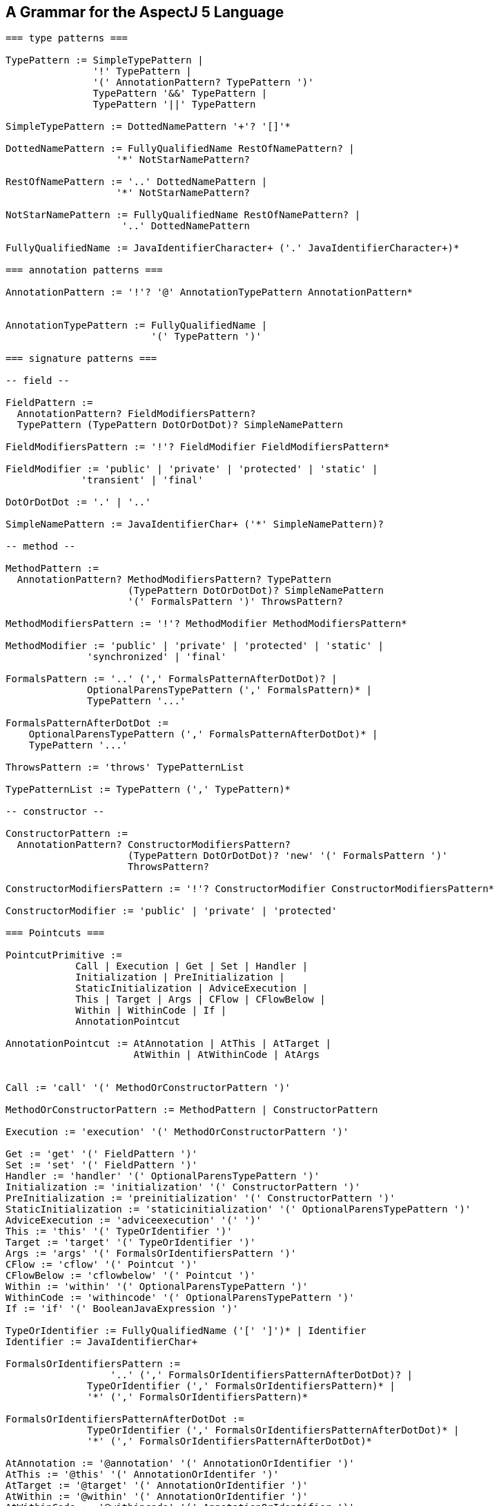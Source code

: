 [[grammar]]
== A Grammar for the AspectJ 5 Language

[source, text]
....
=== type patterns ===

TypePattern := SimpleTypePattern |
               '!' TypePattern |
               '(' AnnotationPattern? TypePattern ')'
               TypePattern '&&' TypePattern |
               TypePattern '||' TypePattern

SimpleTypePattern := DottedNamePattern '+'? '[]'*

DottedNamePattern := FullyQualifiedName RestOfNamePattern? |
                   '*' NotStarNamePattern?

RestOfNamePattern := '..' DottedNamePattern |
                   '*' NotStarNamePattern?

NotStarNamePattern := FullyQualifiedName RestOfNamePattern? |
                    '..' DottedNamePattern

FullyQualifiedName := JavaIdentifierCharacter+ ('.' JavaIdentifierCharacter+)*

=== annotation patterns ===

AnnotationPattern := '!'? '@' AnnotationTypePattern AnnotationPattern*


AnnotationTypePattern := FullyQualifiedName |
                         '(' TypePattern ')'

=== signature patterns ===

-- field --

FieldPattern :=
  AnnotationPattern? FieldModifiersPattern?
  TypePattern (TypePattern DotOrDotDot)? SimpleNamePattern

FieldModifiersPattern := '!'? FieldModifier FieldModifiersPattern*

FieldModifier := 'public' | 'private' | 'protected' | 'static' |
             'transient' | 'final'

DotOrDotDot := '.' | '..'

SimpleNamePattern := JavaIdentifierChar+ ('*' SimpleNamePattern)?

-- method --

MethodPattern :=
  AnnotationPattern? MethodModifiersPattern? TypePattern
                     (TypePattern DotOrDotDot)? SimpleNamePattern
                     '(' FormalsPattern ')' ThrowsPattern?

MethodModifiersPattern := '!'? MethodModifier MethodModifiersPattern*

MethodModifier := 'public' | 'private' | 'protected' | 'static' |
              'synchronized' | 'final'

FormalsPattern := '..' (',' FormalsPatternAfterDotDot)? |
              OptionalParensTypePattern (',' FormalsPattern)* |
              TypePattern '...'

FormalsPatternAfterDotDot :=
    OptionalParensTypePattern (',' FormalsPatternAfterDotDot)* |
    TypePattern '...'

ThrowsPattern := 'throws' TypePatternList

TypePatternList := TypePattern (',' TypePattern)*

-- constructor --

ConstructorPattern :=
  AnnotationPattern? ConstructorModifiersPattern?
                     (TypePattern DotOrDotDot)? 'new' '(' FormalsPattern ')'
                     ThrowsPattern?

ConstructorModifiersPattern := '!'? ConstructorModifier ConstructorModifiersPattern*

ConstructorModifier := 'public' | 'private' | 'protected'

=== Pointcuts ===

PointcutPrimitive :=
            Call | Execution | Get | Set | Handler |
            Initialization | PreInitialization |
            StaticInitialization | AdviceExecution |
            This | Target | Args | CFlow | CFlowBelow |
            Within | WithinCode | If |
            AnnotationPointcut

AnnotationPointcut := AtAnnotation | AtThis | AtTarget |
                      AtWithin | AtWithinCode | AtArgs


Call := 'call' '(' MethodOrConstructorPattern ')'

MethodOrConstructorPattern := MethodPattern | ConstructorPattern

Execution := 'execution' '(' MethodOrConstructorPattern ')'

Get := 'get' '(' FieldPattern ')'
Set := 'set' '(' FieldPattern ')'
Handler := 'handler' '(' OptionalParensTypePattern ')'
Initialization := 'initialization' '(' ConstructorPattern ')'
PreInitialization := 'preinitialization' '(' ConstructorPattern ')'
StaticInitialization := 'staticinitialization' '(' OptionalParensTypePattern ')'
AdviceExecution := 'adviceexecution' '(' ')'
This := 'this' '(' TypeOrIdentifier ')'
Target := 'target' '(' TypeOrIdentifier ')'
Args := 'args' '(' FormalsOrIdentifiersPattern ')'
CFlow := 'cflow' '(' Pointcut ')'
CFlowBelow := 'cflowbelow' '(' Pointcut ')'
Within := 'within' '(' OptionalParensTypePattern ')'
WithinCode := 'withincode' '(' OptionalParensTypePattern ')'
If := 'if' '(' BooleanJavaExpression ')'

TypeOrIdentifier := FullyQualifiedName ('[' ']')* | Identifier
Identifier := JavaIdentifierChar+

FormalsOrIdentifiersPattern :=
                  '..' (',' FormalsOrIdentifiersPatternAfterDotDot)? |
              TypeOrIdentifier (',' FormalsOrIdentifiersPattern)* |
              '*' (',' FormalsOrIdentifiersPattern)*

FormalsOrIdentifiersPatternAfterDotDot :=
              TypeOrIdentifier (',' FormalsOrIdentifiersPatternAfterDotDot)* |
              '*' (',' FormalsOrIdentifiersPatternAfterDotDot)*

AtAnnotation := '@annotation' '(' AnnotationOrIdentifier ')'
AtThis := '@this' '(' AnnotationOrIdentifer ')'
AtTarget := '@target' '(' AnnotationOrIdentifier ')'
AtWithin := '@within' '(' AnnotationOrIdentifier ')'
AtWithinCode := '@withincode' '(' AnnotationOrIdentifier ')'

AnnotationOrIdentifier := FullyQualifiedName | Identifier

AtArgs := '@args' '(' AnnotationsOrIdentifiersPattern ')'

AnnotationsOrIdentifiersPattern :=
                  '..' (',' AnnotationsOrIdentifiersPatternAfterDotDot)? |
                  AnnotationOrIdentifier (',' AnnotationsOrIdentifiersPattern)* |
                  '*' (',' AnnotationsOrIdentifiersPattern)*

AnnotationsOrIdentifiersPatternAfterDotDot :=
              AnnotationOrIdentifier (',' AnnotationsOrIdentifiersPatternAfterDotDot)* |
              '*' (',' AnnotationsOrIdentifiersPatternAfterDotDot)*

PointcutDeclaration := PointcutModifiers? 'pointcut' Identifier Formals
                       ':' PointcutExpression

PointcutModifiers := PointcutModifier*

PointcutModifier :=  'public' | 'private' | 'protected' | 'abstract'

Formals := '(' ParamList? ')'
ParamList := FullyQualifiedName Identifier (',' ParamList)*

ReferencePointcut := (FullyQualifiedName '.')? Identifier Formals

PointcutExpression := (PointcutPrimitive | ReferencePointcut) |
                      '!' PointcutExpression |
                      '(' PointcutExpression ')' |
                      PointcutExpression '&&' PointcutExpression |
                      PointcutExpression '||' PointcutExpression

=== Advice ===

to be written...

=== Inter-type Declarations ===

to be written...

=== Declare Statements ===

to be written...

=== Aspects ===

to be written...
....
